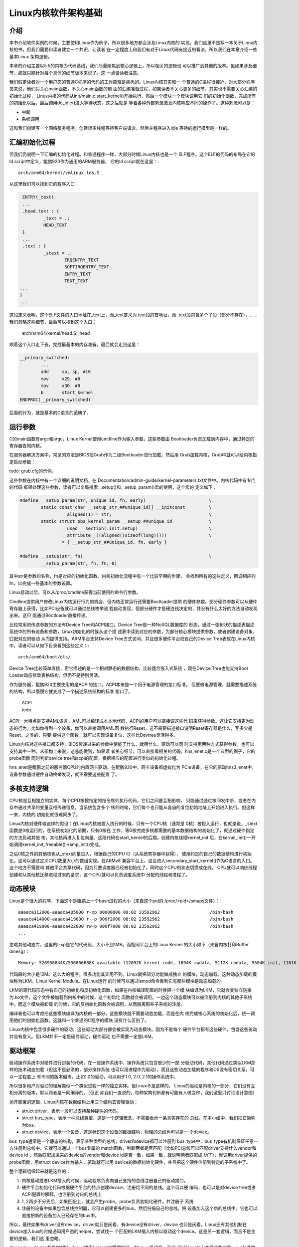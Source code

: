 .. Copyright by Kenneth Lee. 2020. All Right Reserved.

Linux内核软件架构基础
=====================

介绍
----

本书介绍软件实例的时候，主要使用Linux作为例子，所以很多地方都会涉及Linux内核的
实现。我们这里不是写一本关于Linux内核的书，但我们需要和读者建立一个共识，让读者
在一定程度上和我们有对于Linux代码有接近的看法，所以我们在本章介绍一些基本Linux
架构逻辑。

本章的介绍主要以5.5的内核为代码基线，我们尽量聚焦到核心逻辑上，所以相关的逻辑也
可以推广到其他的版本。但如果涉及细节，那就只能针对每个具体的细节版本来说了。这
一点请读者注意。

我们假定读者对一个用户态的普通C程序的代码的工作原理是熟悉的。Linux内核其实和一
个普通的C进程很接近，对大部分程序员来说，他们只关心main函数，不关心main函数的前
面的汇编准备过程，如果读者不关心更多的细节，其实也不需要关心汇编的初始化过程，
Linux内核的代码从init/main.c:start_kernel()开始执行，然后一个模块一个模块调用它
们的初始化函数，完成所有的初始化以后，最后调用do_idle()进入等待状态，这之后就是
等着各种外部刺激激发内核响应不同的操作了。这种刺激可以是：

* 中断
* 系统调用

这和我们创建写一个网络服务程序，创建很多线程等待客户端请求，然后主程序进入Idle
等待的运行模型是一样的。

汇编初始化过程
--------------
但我们仍说明一下汇编的初始化过程。和普通程序一样，大部分时候Linux内核也是一个
ELF程序。这个ELF的代码的布局在它的ld script中定义，鲲鹏920作为通用的ARM服务器，
它的ld script就在这里：::

        arch/arm64/kernel/vmlinux.lds.S

从这里我们可以找到它的程序入口：

.. code-block:: as 

        ENTRY(_text)
        ...
	.head.text : {
		_text = .;
		HEAD_TEXT
	}
        ...
	.text : {
		_stext = .;
			IRQENTRY_TEXT
			SOFTIRQENTRY_TEXT
			ENTRY_TEXT
			TEXT_TEXT
       ...
       }
       ...

这段定义表明，这个ELF文件的入口地址在_text上，而_text定义为.text段的首地址，而
.text段包含多个子段（部分不存在），……我们忽略这些细节，最后可以找到这个入口：

        arch/arm64/kernel/head.S:_head

顺着这个入口走下去，完成最基本的内存准备，最后就会走到这里：

.. code-block:: as 

        __primary_switched:
                ...
                add	sp, sp, #16
                mov	x29, #0
                mov	x30, #0
                b	start_kernel
        ENDPROC(__primary_switched)

后面的行为，就是基本的C语言的范畴了。
        
        
运行参数
--------

C的main函数有argc和argc，Linux Kernel使用cmdline作为输入参数，这些参数由
Bootloader负责加载到内存中，通过特定的寄存器告知内核。

在服务器解决方案中，常见的方法是BIOS把Grub作为二级Bootloader进行加载，然后用
Grub加载内核，Grub中就可以给内核指定启动参数：

todo: grub.cfg的示例。

这些参数在内核中有一个详细的说明文档，在
Documentation/admin-guide/kernel-parameters.txt文件中。内核代码中有专门的代码
框架处理这些参数，读者可以全局搜索__setup()和__setup_param()宏的使用，这个宏的
定义如下：

.. code-block:: c

        #define __setup_param(str, unique_id, fn, early)			\
                static const char __setup_str_##unique_id[] __initconst		\
                        __aligned(1) = str; 					\
                static struct obs_kernel_param __setup_##unique_id		\
                        __used __section(.init.setup)				\
                        __attribute__((aligned((sizeof(long)))))		\
                        = { __setup_str_##unique_id, fn, early }

        #define __setup(str, fn)						\
                __setup_param(str, fn, fn, 0)

其中str是参数的名称，fn是对应的初始化函数。内核初始化流程中有一个比较早期的步骤，
会找到所有的这些定义，回调相应的fn，以完成一些基本的参数设置。

Linux启动以后，可以从/proc/cmdline获得当前使用的命令行参数。

Cmdline提供用户修改Linux内核运行行为的机会，但内核正常运行还需要Bootloader提供
的硬件参数。部分硬件参数可以从硬件寄存器上获得，比如PCI设备就可以通过总线枚举流
程自动发现，但部分硬件才是硬连线决定的，并没有什么太好的方法自动发现出来。这只
能通过Bootloader直接传递。

比较常用的传递参数的方法有Device Tree和ACPI接口。Device Tree是一种NoSQL数据库的
形态，通过一张树状的描述表描述系统中的所有设备和参数，Linux初始化的时候从这个描
述表中读到对应的参数，为部分核心模块提供参数，或者创建设备对象，匹配对应的驱动
从而提供支持。ARM平台支持Device Tree方式访问，并且很多硬件平台把自己的Device
Tree表放在Linux内核中，读者可以从如下目录看到这些定义：::

        arch/arm64/boot/dts/

Device Tree比较简单直接，但它描述的是一个相对静态的数据结构，比较适合嵌入式系统
，现在Device Tree也能支持Boot Loader动态修改表格结构，但仍不是特别灵活。

作为服务器，鲲鹏920主要使用的是ACPI的接口。ACPI本来是一个用于电源管理的接口标准，
但要做电源管理，就需要描述系统的结构，所以慢慢它就变成了一个描述系统结构的标准
接口了。

        | ACPI
        | todo

ACPI一大特点是支持AML语言，AML可以编译成本本地代码，ACPI的用户可以直接调这些代
码来获得参数。这让它支持更为动态的行为。比如你得到一个设备，你可以直接调用AML函
数执行Reset，这不需要描述接口说明Reset寄存器是什么，写多少是Reset，之类的，只要
提供这个函数，就可以实现设备复位，这样比Devtree灵活得多。

Linux内核对这些接口都支持，BIOS传递过来的参数中使能了什么，就用什么。驱动可以同
时支持用两种方式获得参数，也可以支持其中一种。从架构上来说，这总能做到，如果读
者关心细节，可以直接看相关的代码。hns_enet.c是一个典型的例子，它的probe函数
同时判断device tree和acpi的配置，根据相应的配置进行类似的初始化过程。

hns_enet是鲲鹏之前的服务器CPU的内置网卡驱动，在鲲鹏920中，网卡设备都虚拟化为
PCIe设备，在它的驱动hns3_enet中，设备参数通过硬件自动枚举发现，就不需要这些配置
了。


多核支持逻辑
------------
CPU核是互相独立的实体，每个CPU核按指定的指令序列执行代码，它们之间要互相影响，
只能通过通过核间发中断，或者在内存中通过共享的变量互相传递信息。当系统包含多个
核的时候，它们每个也只能从各自的复位初始地址上开始进入执行。但这样一来，内核的
初始化就很难同步了。

Linux内核对硬件做这样的假设：在Linux内核被投入执行的时候，只有一个CPU核（通常是
0核）被投入运行，也就是说，_stext函数是0核运行的，在系统初始化的前期，只有0核在
工作，等0核完成多核都需要的基本数据结构的初始化了，就通过硬件指定的方法启动其他
核，其他核再进入复位向量。这段代码在start_kernel的后期，创建内核线程kernel_init
后，在kernel_init()一开始调用kernel_init_freeable()->smp_init()完成。

之后0核之外的其他核也从_stext向量进入，根据自己的CPU ID（从系统寄存器中获得），
使用约定的自己的数据结构进行初始化，这可以通过定义CPU数量大小的数组实现。在ARMv8
兼容平台上，这会进入secondary_start_kernel()作为C语言的入口。这个地方不需要和
其他平台共享代码，因为只要调度器已经被初始化了，同时这个CPU的状态切换成在线，
CPU就可以响应线程创建和从其他核迁移进程过来的请求，这个CPU就可以负责调度系统中
分配的线程和进程了。

.. figure:: multi-core-os-enable.svg

动态模块
--------
Linux是个很大的程序，下面这个是鲲鹏上一个bash进程的大小（来自这个pid的
/proc/<pid>/smaps文件）：::

        aaaaca312000-aaaaca405000 r-xp 00000000 08:02 23592962                   /bin/bash
        aaaaca414000-aaaaca419000 r--p 000f2000 08:02 23592962                   /bin/bash
        aaaaca419000-aaaaca422000 rw-p 000f7000 08:02 23592962                   /bin/bash
        ...

忽略其他动态库，这里的r-xp是它的代码段，大小不到1MB。而相同平台上的Linux Kernel
的大小如下（来自内核打印Buffer dmesg）： ::

        Memory: 526958844K/536866688K available (12092K kernel code, 1694K rwdata, 5112K rodata, 5504K init, 1161K bss, 9875076K reserved, 32768K cma-reserved)

代码段的大小是12M。这么大的程序，很多功能其实用不到。Linux就把部分功能做成独立
的模块，动态加载。这种动态加载的模块称为LKM，Linux Kernel Module。在Linux运行
的时候可以通过lsmod命令看到它有那些模块是动态加载的。

LKM的源代码形态中有自己的初始化和反初始化函数，如果在内核编译配置的时候把一个模
块编译为LKM，它就会变独立链接为.ko文件，这个文件被加载到内核中的时候，这个初始化
函数就会被调用，一边这个动态模块可以被注册到内核的其他子系统中，而这个模块被卸载
的时候，它的反初始化函数会被调用，从而脱离那些子系统的注册。

编译者也可以考虑把这些模块编译为内核的一部分，这些模块就不需要动态加载，而是在内
核完成核心系统的初始化后，统一调用他们的初始化函数。这就和一个普通的C程序的模块
没有什么区别了。

Linux内核中包含很多硬件的驱动，这些驱动大部分都会被实现为动态模块。因为不是每个
硬件平台都有这些硬件，包含这些驱动并没有意义。但LKM并不一定是硬件驱动，硬件驱动
也不需要一定是LKM。


驱动框架
--------

驱动操作系统中对硬件进行封装的代码。在一些操作系统中，操作系统只包含很少的一部
分驱动代码，其他代码通过类似LKM那样的技术动态加载（但这不是必须的，部分操作系统
也可以用进程作为驱动），而且这些动态加载的程序和OS没有密切关系，可以一定程度上
有不同的版本偏离。比如1.0的驱动，可以用于1.0, 2.0, 2.1的操作系统中。

所以很多用户对驱动的理解类似一个类似进程一样的独立实体。但Linux不是这样的，
Linux的驱动是内核的一部分，它们没有互相分离的版本，默认两者是一同编译的。（但正
如我们一直说的，每种架构判断都有可能有人做变种，我们这里只讨论设计意图）

抛开部署的逻辑，Linux内核在数据结构上用三个结构去管理驱动：

* struct driver，表示一段可以支持某种硬件的代码。

* struct bus_type，表示一种总线类型，这是一个逻辑概念，不需要表示一条真实存在的
  总线，在本小结中，我们把它简称为bus。

* struct device，表示一个设备，这是标识这个设备的数据结构，物理的总线也可以是一
  个device。

bus_type通常是一个静态的结构，表示某种类型的总线，driver和device都可以注册到
bus_type中，bus_type有机制保证任意一方注册到总线中，它就可以通过一个bus专属的
match函数，判断两者是否匹配（比如PCI总线可以匹配driver支持什么vendor和device id
，然后匹配加进来的device的vendor和device id是否一致，如果一致，就说明两者匹配成
功了），就调用driver提供的probe函数，用struct device作为输入，驱动就可以用
device的数据初始化硬件，并且把这个硬件注册到特定的子系统中了。

整个逻辑组织起来就是这样的：

1. 内核启动或者LKM插入的时候，驱动程序负责向自己支持的总线注册自己的驱动接口。

2. 硬件平台初始化代码根据硬件平台的特点创建device，注册给不同的总线。这个可以硬
   编码，也可以是对device tree或者ACPI配置的解释。也注册到对应的总线上

3. 1, 2两步不分先后，如果匹配上，就会产生probe，probe负责初始化硬件，并注册子
   系统

4. 注册的设备中如果包含总线控制器，它可以创建更多的bus，然后扫描自己的总线，把
   设备加入这个新的总线中。它也可以直接把新的设备加入已经存在的bus中。

所以，最终如果有driver没有device，driver就只是闲着，有device没有driver，device
也只是闲着。Linux还有其他机制在device加入bus的时候通知用户态的helper，尝试找一
个匹配的LKM插入内核以驱动这个device。这是另一套逻辑，而且不是主要的逻辑，我们这
里忽略。

driver, bus, device都是“对象”，Linux使用kobject来管理它们，在Linux启动后，我们
可以从sysfs上查看这些对象。sysfs通常被大部分发行版mount在/sys目录中，下面是一个
/sys/bus的内容：::

        ac97         container  event_source  isa           memory    nvmem        platform  serial       typec   workqueue
        acpi         cpu        gpio          machinecheck  mipi-dsi  parport      pnp       serio        usb     xen
        cec          dax        hdaudio       mdio_bus      mmc       pci          rapidio   snd_seq      virtio  xen-backend
        clockevents  edac       hid           media         nd        pci-epf      scsi      spi          vme
        clocksource  eisa       i2c           mei           node      pci_express  sdio      thunderbolt  wmi

我们看pci_express的内容：::

        drwxr-xr-x 2 root root    0 3月   5 15:17 devices
        drwxr-xr-x 6 root root    0 3月   5 15:17 drivers
        -rw-r--r-- 1 root root 4096 3月   5 15:17 drivers_autoprobe
        --w------- 1 root root 4096 3月   5 15:17 drivers_probe
        --w------- 1 root root 4096 3月   5 15:17 uevent

devices和drivers目录指向对应的devices和drivers的kobject所在的目录。
drivers_autoprobe等文件称为这个kobject的“属性”，可以通过读写这些属性改变这个
kobject的行为。比如，我们可以通过driver的unbind属性强行解绑定一个device等等。

对于服务器，最重要的两个bus_type是platform和pci。前者用于没有总线控制，无条件连
接的设备，这种总线的匹配通常就只能是字符串匹配。后者用于PCI和PCIe等设备的匹配，
配备方法就是PCI协议规定的Vendor和Device ID匹配了。

在驱动写作的时候，hns_enet用的就是platform设备，它的driver定义是这样的：

.. code-block:: c

        static const struct of_device_id hns_enet_of_match[] = {
                {.compatible = "hisilicon,hns-nic-v1",},
                {.compatible = "hisilicon,hns-nic-v2",},
                {},
        };

        static const struct acpi_device_id hns_enet_acpi_match[] = {
                { "HISI00C1", 0 },
                { "HISI00C2", 0 },
                { },
        };

        static struct platform_driver hns_nic_dev_driver = {
                .driver = {
                        .name = "hns-nic",
                        .of_match_table = hns_enet_of_match,
                        .acpi_match_table = ACPI_PTR(hns_enet_acpi_match),
                },
                .probe = hns_nic_dev_probe,
                .remove = hns_nic_dev_remove,
        };

这里提供了对device tree（of_mastch_table）和ACPI两个匹配表，任何一个配置文件
中描述了这个设备，都可以匹配这个驱动。

而鲲鹏920使用PCIe设备，它的driver定义就是这样的：

.. code-block:: c

        static const struct pci_device_id hns3_pci_tbl[] = {
                {PCI_VDEVICE(HUAWEI, HNAE3_DEV_ID_GE), 0},
                {PCI_VDEVICE(HUAWEI, HNAE3_DEV_ID_25GE), 0},
                {PCI_VDEVICE(HUAWEI, HNAE3_DEV_ID_25GE_RDMA),
                 HNAE3_DEV_SUPPORT_ROCE_DCB_BITS},
                {PCI_VDEVICE(HUAWEI, HNAE3_DEV_ID_25GE_RDMA_MACSEC),
                 HNAE3_DEV_SUPPORT_ROCE_DCB_BITS},
                {PCI_VDEVICE(HUAWEI, HNAE3_DEV_ID_50GE_RDMA),
                 HNAE3_DEV_SUPPORT_ROCE_DCB_BITS},
                {PCI_VDEVICE(HUAWEI, HNAE3_DEV_ID_50GE_RDMA_MACSEC),
                 HNAE3_DEV_SUPPORT_ROCE_DCB_BITS},
                {PCI_VDEVICE(HUAWEI, HNAE3_DEV_ID_100G_RDMA_MACSEC),
                 HNAE3_DEV_SUPPORT_ROCE_DCB_BITS},
                {PCI_VDEVICE(HUAWEI, HNAE3_DEV_ID_100G_VF), 0},
                {PCI_VDEVICE(HUAWEI, HNAE3_DEV_ID_100G_RDMA_DCB_PFC_VF),
                 HNAE3_DEV_SUPPORT_ROCE_DCB_BITS},
                /* required last entry */
                {0, }
        };

        static struct pci_driver hns3_driver = {
                .name     = hns3_driver_name,
                .id_table = hns3_pci_tbl,
                .probe    = hns3_probe,
                .remove   = hns3_remove,
                .shutdown = hns3_shutdown,
                .sriov_configure = hns3_pci_sriov_configure,
                .err_handler    = &hns3_err_handler,
        };


内核对象树
----------

理解Linux内核常常还会涉及内核对象树的概念。从纯粹的抽象概念上说，Linux内核中管
理了各种各样的对象。用户态常常需要获得这些对象的相关信息，比如我们需要知道系统
中有哪些设备，知道这些设备的属性是什么，等等。就需要通过特定的内核接口去获得这
些信息。

Linux早期主要依赖procfs来做这种通讯（主流的发行版通常把这个文件系统mount在/proc
目录下，但这不是必须的）。其原理是在内核中模拟一种虚拟的文件系统，某个内核对象
需要给用户态提供信息，就注册一些回调函数到这个虚拟文件系统上，当用户程序读写这
个文件系统的时候，依靠这些回调函数来提供信息给用户进程，或者接受用户进程的控制
。

比如下面是/proc/meminfo的内容，里面提供了内存子系统的大部分信息：::

        MemTotal:       527035420 kB
        MemFree:        523934248 kB
        MemAvailable:   522525312 kB
        Buffers:           26236 kB
        Cached:           383776 kB
        SwapCached:            0 kB
        Active:           306672 kB
        Inactive:         275296 kB
        Active(anon):     173452 kB
        Inactive(anon):     1772 kB
        Active(file):     133220 kB
        Inactive(file):   273524 kB
        Unevictable:           0 kB
        Mlocked:               0 kB
        SwapTotal:       2097148 kB
        SwapFree:        2097148 kB
        Dirty:                24 kB
        ...

它的代码实现在这里：

.. code-block:: c

        fs/proc/meminfo.c
        static int __init proc_meminfo_init(void)
        {
                proc_create_single("meminfo", 0, NULL, meminfo_proc_show);
                return 0;
        }

这就仅仅注册了一个meminfo_proc_show()函数，所以文件只读，用户态读这个文件，就
由这个函数提供内容。函数内部只要向内存中写字符串就可以了。

这种方法简单，但不标准，特别对于设备一类的对象，这种方式不好管理。所以Linux内核
又引入了一个抽象的概念，称为kobject，其工作原理和/proc几乎是一样的，但它提供更
多的抽象，比如它有对象属性，对象索引，父对象，子对象，对象类型，对象集合一类的
的概念。大部分发行版会把这个文件系统Mount在/sys目录中。当然，如前所述，这也不是
必须的。

/sys在层次关系表达上比procfs更清楚，比如/sys/bus中包含了前面提过的所有的
bus_type：::

        root@host:/sys/bus# ls
        acpi         container     genpd            mdio_bus  nd       pci_express    scsi    spi        xen
        amba         cpu           gpio             memory    node     platform       sdio    usb        xen-backend
        cec          edac          hid              mipi-dsi  nvmem    pnp            serial  virtio
        clockevents  event_source  i2c              mmc       pci      rapidio        serio   vme
        clocksource  fsl-mc        iscsi_flashnode  mmc_rpmb  pci-epf  scmi_protocol  soc     workqueue

而pci目录中给出了pci这个对象的属性：::

        root@host:/sys/bus/pci# ls
        devices  drivers  drivers_autoprobe  drivers_probe  rescan  resource_alignment  slots  uevent

其中devices和driver是在这个对象上注册的所有设备和驱动：::

        root@host:/sys/bus/pci/devices# ls
        0000:00:00.0  0000:02:00.0  0000:74:01.0  0000:79:00.0  0000:7d:00.2  0000:86:00.0  0000:b4:00.0  0000:b8:01.0
        0000:00:08.0  0000:03:00.0  0000:74:02.0  0000:7a:00.0  0000:7d:00.3  0000:86:01.0  0000:b4:01.0  0000:b9:00.0
        0000:00:0c.0  0000:03:00.1  0000:74:03.0  0000:7a:01.0  0000:80:00.0  0000:86:02.0  0000:b4:02.0  0000:bb:00.0
        0000:00:10.0  0000:03:00.2  0000:74:04.0  0000:7a:02.0  0000:80:04.0  0000:86:03.0  0000:b4:03.0  0000:bc:00.0
        0000:00:11.0  0000:03:00.3  0000:75:00.0  0000:7b:00.0  0000:80:08.0  0000:87:00.0  0000:b4:04.0  0000:bd:00.0
        0000:00:12.0  0000:04:00.0  0000:76:00.0  0000:7c:00.0  0000:80:0c.0  0000:88:00.0  0000:b5:00.0  0000:bd:00.1
        0000:01:00.0  0000:05:00.0  0000:78:00.0  0000:7d:00.0  0000:80:10.0  0000:89:00.0  0000:b6:00.0  0000:bd:00.2
        0000:01:00.1  0000:74:00.0  0000:78:01.0  0000:7d:00.1  0000:85:00.0  0000:8a:00.0  0000:b8:00.0  0000:bd:00.3

        root@host:/sys/bus/pci/drivers# ls
        ahci        ehci-pci   hinic           hns3  imsttfb  ixgbe         ohci-pci  serial  uhci_hcd    xhci_hcd
        asiliantfb  hibmc-drm  hisi_sas_v3_hw  igb   ipmi_si  megaraid_sas  pcieport  shpchp  virtio-pci

这里的设备是一个对象链接，如果我们详细看文件的属性，就是这样的：::

        root@host:/sys/bus/pci/devices# ls -l
        ...
        lrwxrwxrwx 1 root root 0 Mar 12 01:08 0000:bd:00.0 -> ../../../devices/pci0000:bc/0000:bc:00.0/0000:bd:00.0
        lrwxrwxrwx 1 root root 0 Mar 12 01:08 0000:bd:00.1 -> ../../../devices/pci0000:bc/0000:bc:00.0/0000:bd:00.1
        lrwxrwxrwx 1 root root 0 Mar 12 01:08 0000:bd:00.2 -> ../../../devices/pci0000:bc/0000:bc:00.0/0000:bd:00.2
        lrwxrwxrwx 1 root root 0 Mar 12 01:08 0000:bd:00.3 -> ../../../devices/pci0000:bc/0000:bc:00.0/0000:bd:00.3

设备实际上首先是系统全体设备管理这个对象的管理之下，然后再被注册给pci bus_type
，pci bus_type再建立一个到这个设备的索引，这样，设备和各个管理系统的关系就被建
立起来了。

对象中可以有属性：::

        root@host:/sys/bus/pci/devices/0000:bd:00.3# ls -l
        ari_enabled               d3cold_allowed   iommu           mdio_bus   remove     sriov_drivers_autoprobe  subsystem_device
        broken_parity_status      device           iommu_group     modalias   rescan     sriov_numvfs             subsystem_vendor
        class                     devspec          irq             msi_bus    reset      sriov_offset             uevent
        config                    dma_mask_bits    local_cpulist   msi_irqs   resource   sriov_stride             vendor
        consistent_dma_mask_bits  driver           local_cpus      net        resource0  sriov_totalvfs
        current_link_speed        driver_override  max_link_speed  numa_node  resource2  sriov_vf_device
        current_link_width        enable           max_link_width  power      revision   subsystem

这里每个文件就是这个设备对象的一个属性，它的内容就和前面提到的procfs的每个文件
的原理是一样的了。

kobject在内核中的实现代码不难理解，但细节很多，本文不深入进入讨论这些细节，仅让
读者了解这个设计的构架思路是什么。

比如说，如果系统中增加了新的kobject，部分用户程序需要知道监控这种增加，Linux引
入了uevent机制让用户态可以监控整个，或者部分的kobject树的变化。这个特性我们这里
不说，但这些特性的增加，大部分时候都不会改变前面提到的基本逻辑，这种逻辑，本文
就称为构架思路。本书的各种介绍，基本上都聚焦到这样的架构思路上。否则我们就无法
清楚描述这些设计的特点了，因为它们几乎每天都会变化。

最后补充一句，kobject是个纯粹的抽象概念，它不和某种具体的实现绑定，可以不一定仅
用于管理设备。
